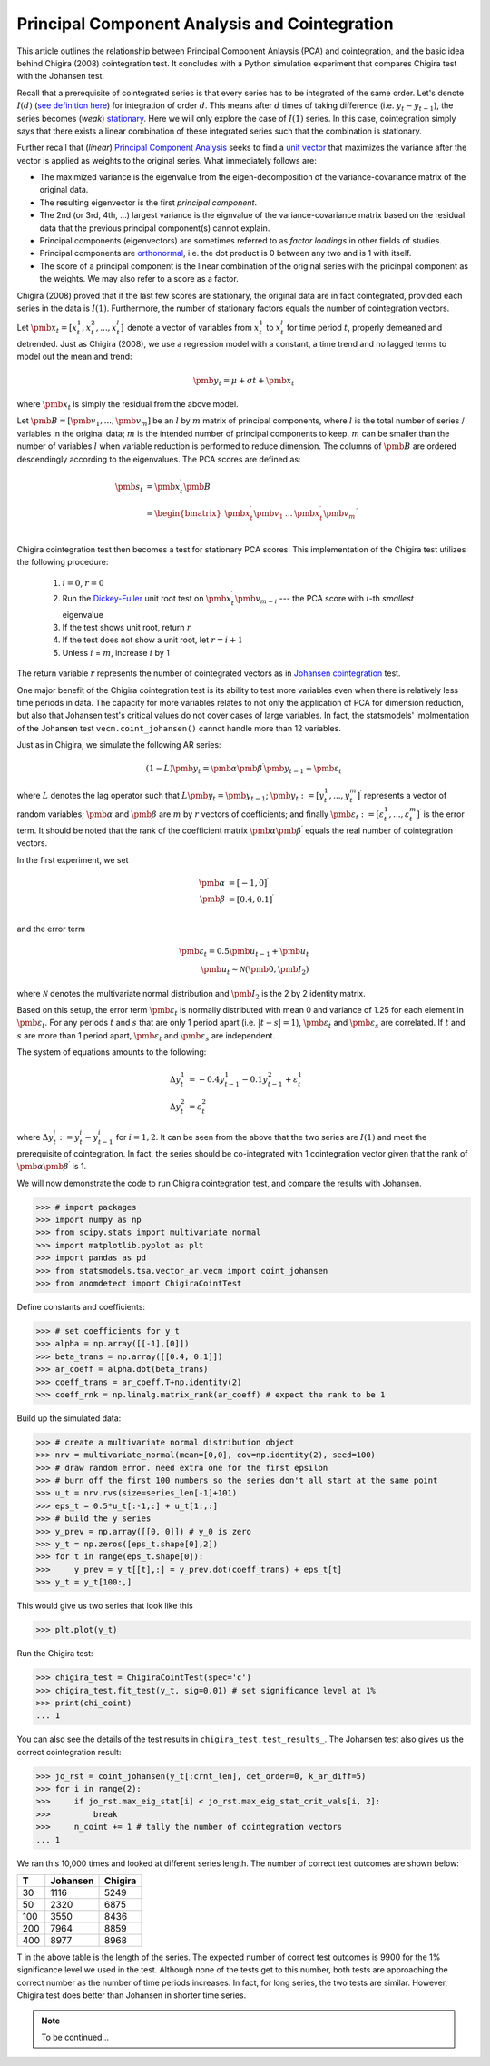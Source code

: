 Principal Component Analysis and Cointegration
==============================================

This article outlines the relationship between Principal Component Anlaysis (PCA) and cointegration, and the basic idea behind Chigira (2008) cointegration test. 
It concludes with a Python simulation experiment that compares Chigira test with the Johansen test.

Recall that a prerequisite of cointegrated series is that every series has to be integrated of the same order. 
Let's denote :math:`I(d)` (`see definition here <https://en.wikipedia.org/wiki/Order_of_integration>`_) for integration of order :math:`d`. 
This means after :math:`d` times of taking difference (i.e. :math:`y_{t} - y_{t-1}`), the series becomes (*weak*) `stationary <https://en.wikipedia.org/wiki/Stationary_process#Weak_or_wide-sense_stationarity>`_. 
Here we will only explore the case of :math:`I(1)` series. In this case, cointegration simply says that there exists a linear combination of these integrated series such that the combination is stationary.

Further recall that (*linear*) `Principal Component Analysis <https://en.wikipedia.org/wiki/Principal_component_analysis>`_ seeks to find a `unit vector <https://en.wikipedia.org/wiki/Unit_vector>`_ that maximizes the variance after the vector is applied as weights to the original series. 
What immediately follows are:

- The maximized variance is the eigenvalue from the eigen-decomposition of the variance-covariance matrix of the original data. 

- The resulting eigenvector is the first *principal component*.

- The 2nd (or 3rd, 4th, ...) largest variance is the eignvalue of the variance-covariance matrix based on the residual data that the previous principal component(s) cannot explain. 

- Principal components (eigenvectors) are sometimes referred to as *factor loadings* in other fields of studies.

- Principal components are `orthonormal <https://en.wikipedia.org/wiki/Orthonormality>`_, i.e. the dot product is 0 between any two and is 1 with itself.

- The score of a principal component is the linear combination of the original series with the pricinpal component as the weights. We may also refer to a score as a factor. 



Chigira (2008) proved that if the last few scores are stationary, the original data are in fact cointegrated, provided each series in the data is :math:`I(1)`. 
Furthermore, the number of stationary factors equals the number of cointegration vectors.

Let :math:`\pmb{x}_{t}=[x^1_t, x^2_t, ..., x^l_t ]^\prime` denote a vector of variables from :math:`x^1_t` to :math:`x^l_t` for time period :math:`t`, properly demeaned and detrended. 
Just as Chigira (2008), we use a regression model with a constant, a time trend and no lagged terms to model out the mean and trend:

.. math::
    \begin{equation*}
        \pmb{y}_t = \mu + \sigma t + \pmb{x}_{t}
    \end{equation*}

where :math:`\pmb{x}_{t}` is simply the residual from the above model.

Let :math:`\pmb{B} = [\pmb{v}_1, ... , \pmb{v}_m]` be an :math:`l` by :math:`m` matrix of principal components, where :math:`l` is the total number of series / variables in the original data; :math:`m` is the intended number of principal components to keep. :math:`m` can be smaller than the number of variables :math:`l` when variable reduction is performed to reduce dimension.
The columns of :math:`\pmb{B}` are ordered descendingly according to the eigenvalues. 
The PCA scores are defined as:

.. math::
    \begin{align*}
        \pmb{s}_t &= \pmb{x}_{t}^\prime \pmb{B}\\
        &= \begin{bmatrix}
            \pmb{x}^\prime_{t} \pmb{v}_1  &... & \pmb{x}^\prime_{t} \pmb{v}_m\\
        \end{bmatrix}^\prime
    \end{align*}


Chigira cointegration test then becomes a test for stationary PCA scores. This implementation of the Chigira test utilizes the following procedure:

  1. :math:`i=0`, :math:`r=0`

  2. Run the `Dickey-Fuller <https://en.wikipedia.org/wiki/Dickey%E2%80%93Fuller_test>`_ unit root test on :math:`\pmb{x}^\prime_t \pmb{v}_{m-i}` --- the PCA score with :math:`i`-th *smallest* eigenvalue

  3. If the test shows unit root, return :math:`r`

  4. If the test does not show a unit root, let :math:`r = i + 1`

  5. Unless :math:`i` = :math:`m`, increase :math:`i` by 1

The return variable :math:`r` represents the number of cointegrated vectors as in `Johansen cointegration <https://en.wikipedia.org/wiki/Johansen_test>`_ test.


One major benefit of the Chigira cointegration test is its ability to test more variables even when there is relatively less time periods in data. 
The capacity for more variables relates to not only the application of PCA for dimension reduction, but also that Johansen test's critical values do not cover cases of large variables.
In fact, the statsmodels' implmentation of the Johansen test  ``vecm.coint_johansen()`` cannot handle more than 12 variables.

Just as in Chigira, we simulate the following AR series:

.. math::
    (1-L) \pmb{y}_t = \pmb{\alpha} \pmb{\beta}^\prime \pmb{y}_{t-1} + \pmb{\varepsilon}_t

where :math:`L` denotes the lag operator such that :math:`L \pmb{y}_t = \pmb{y}_{t-1}`; 
:math:`\pmb{y}_t := [y^1_t, ..., y^m_t]^\prime` represents a vector of random variables; 
:math:`\pmb{\alpha}` and :math:`\pmb{\beta}` are :math:`m` by :math:`r` vectors of coefficients; 
and finally :math:`\pmb{\varepsilon}_t:= [\varepsilon^1_t, ..., \varepsilon^m_t]^\prime` is the error term.
It should be noted that the rank of the coefficient matrix :math:`\pmb{\alpha} \pmb{\beta}^\prime` equals the real number of cointegration vectors.

In the first experiment, we set 

.. math::
    \begin{align*}
        \pmb{\alpha} &= [-1, 0]^\prime\\
        \pmb{\beta} &= [0.4, 0.1]^\prime\\
    \end{align*}

and the error term 

.. math::
    \begin{align*}
        \pmb{\varepsilon}_t = 0.5 \pmb{u}_{t-1} + \pmb{u}_t\\
        \pmb{u}_t \sim \mathcal{N}(\pmb{0}, \pmb{I}_2)
    \end{align*}
    
where :math:`\mathcal{N}` denotes the multivariate normal distribution and :math:`\pmb{I}_2` is the 2 by 2 identity matrix. 

Based on this setup, the error term :math:`\pmb{\varepsilon}_t` is normally distributed with mean 0 and variance of 1.25 for each element in :math:`\pmb{\varepsilon}_t`. 
For any periods :math:`t` and :math:`s` that are only 1 period apart (i.e. :math:`|t-s|=1`), :math:`\pmb{\varepsilon}_t` and :math:`\pmb{\varepsilon}_s` are correlated. 
If :math:`t` and :math:`s` are more than 1 period apart, :math:`\pmb{\varepsilon}_t` and :math:`\pmb{\varepsilon}_s` are independent. 

The system of equations amounts to the following:

.. math::
    \begin{align*}
        \Delta y^1_t &= -0.4 y^1_{t-1} - 0.1 y^2_{t-1} + \varepsilon^1_t\\
        \Delta y^2_t &= \varepsilon^2_t
    \end{align*}

where :math:`\Delta y^i_t := y^i_t - y^i_{t-1}` for :math:`i=1,2`. 
It can be seen from the above that the two series are :math:`I(1)` and meet the prerequisite of cointegration. 
In fact, the series should be co-integrated with 1 cointegration vector given that the rank of :math:`\pmb{\alpha} \pmb{\beta}^\prime` is 1.

We will now demonstrate the code to run Chigira cointegration test, and compare the results with Johansen. 

>>> # import packages
>>> import numpy as np
>>> from scipy.stats import multivariate_normal
>>> import matplotlib.pyplot as plt
>>> import pandas as pd
>>> from statsmodels.tsa.vector_ar.vecm import coint_johansen
>>> from anomdetect import ChigiraCointTest

Define constants and coefficients:

>>> # set coefficients for y_t
>>> alpha = np.array([[-1],[0]])
>>> beta_trans = np.array([[0.4, 0.1]])
>>> ar_coeff = alpha.dot(beta_trans)
>>> coeff_trans = ar_coeff.T+np.identity(2)
>>> coeff_rnk = np.linalg.matrix_rank(ar_coeff) # expect the rank to be 1

Build up the simulated data:

>>> # create a multivariate normal distribution object
>>> nrv = multivariate_normal(mean=[0,0], cov=np.identity(2), seed=100)
>>> # draw random error. need extra one for the first epsilon
>>> # burn off the first 100 numbers so the series don't all start at the same point
>>> u_t = nrv.rvs(size=series_len[-1]+101)
>>> eps_t = 0.5*u_t[:-1,:] + u_t[1:,:]
>>> # build the y series
>>> y_prev = np.array([[0, 0]]) # y_0 is zero
>>> y_t = np.zeros([eps_t.shape[0],2])
>>> for t in range(eps_t.shape[0]):
>>>     y_prev = y_t[[t],:] = y_prev.dot(coeff_trans) + eps_t[t]
>>> y_t = y_t[100:,]

This would give us two series that look like this 

>>> plt.plot(y_t)

.. image:: ./img/chigira_exp1_two_series.png

Run the Chigira test:

>>> chigira_test = ChigiraCointTest(spec='c')
>>> chigira_test.fit_test(y_t, sig=0.01) # set significance level at 1%
>>> print(chi_coint)
... 1

You can also see the details of the test results in ``chigira_test.test_results_``.
The Johansen test also gives us the correct cointegration result:

>>> jo_rst = coint_johansen(y_t[:crnt_len], det_order=0, k_ar_diff=5)
>>> for i in range(2):
>>>     if jo_rst.max_eig_stat[i] < jo_rst.max_eig_stat_crit_vals[i, 2]:
>>>         break
>>>     n_coint += 1 # tally the number of cointegration vectors
... 1

We ran this 10,000 times and looked at different series length. 
The number of correct test outcomes are shown below:

=== ======== =======
T   Johansen Chigira
=== ======== =======
30	1116	 5249
50	2320	 6875
100	3550	 8436
200	7964	 8859
400	8977	 8968
=== ======== =======

T in the above table is the length of the series.
The expected number of correct test outcomes is 9900 for the 1% significance level we used in the test.
Although none of the tests get to this number, both tests are approaching the correct number as the number of time periods increases. 
In fact, for long series, the two tests are similar.
However, Chigira test does better than Johansen in shorter time series.

.. note::
   To be continued...